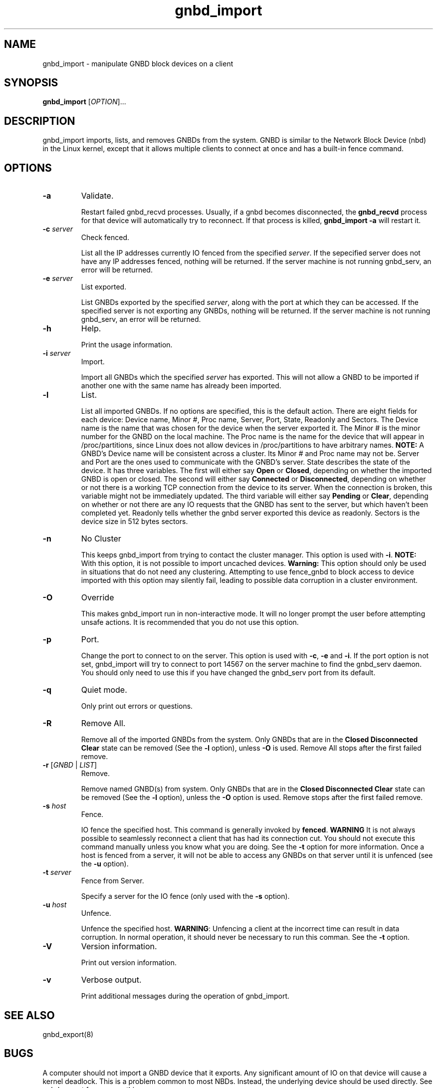 .\"  Copyright (C) Sistina Software, Inc.  1997-2003  All rights reserved.
.\"  Copyright (C) 2004 Red Hat, Inc.  All rights reserved.

.TH gnbd_import 8

.SH NAME
gnbd_import - manipulate GNBD block devices on a client

.SH SYNOPSIS
.B gnbd_import
[\fIOPTION\fR]...

.SH DESCRIPTION
gnbd_import imports, lists, and removes GNBDs from the system. GNBD is similar to
the Network Block Device (nbd) in the Linux kernel, except that it allows
multiple clients to connect at once and has a built-in fence command.

.SH OPTIONS
.TP
\fB-a\fP
Validate.

Restart failed gnbd_recvd processes. Usually, if a gnbd becomes
disconnected, the \fBgnbd_recvd\fP process for that device will automatically
try to reconnect. If that process is killed, \fBgnbd_import -a\fP will
restart it.
.TP
\fB-c \fIserver\fR
Check fenced.

List all the IP addresses currently IO fenced from the specified \fIserver\fR.
If the sepecified server does not have any IP addresses fenced, nothing will
be returned.  If the server machine is not running gnbd_serv, an error will
be returned.
.TP
\fB-e \fIserver\fR
List exported.

List GNBDs exported by the specified \fIserver\fR, along with the port at 
which they can be accessed. If the specified server is not exporting any GNBDs, 
nothing will be returned. If the server machine is not running gnbd_serv, an
error will be returned.
.TP
\fB-h\fP
Help.

Print the usage information.
.TP
\fB-i \fIserver\fR
Import.

Import all GNBDs which the specified \fIserver\fR has exported. This will not 
allow a GNBD to be imported if another one with the same name has already been
imported.
.TP
\fB-l\fP
List.

List all imported GNBDs. If no options are specified, this is the default 
action. There are eight fields for each device: Device name, Minor #, 
Proc name, Server, Port, State, Readonly and Sectors. The Device name is the
name that was chosen for 
the device when the server exported it. The Minor # is the minor number for 
the GNBD on the local machine.  The Proc name is the name for the 
device that will appear in /proc/partitions, since Linux does not allow 
devices in /proc/partitions to have arbitrary names. \fBNOTE:\fP A GNBD's 
Device name will be consistent across a cluster. Its Minor # and 
Proc name may not be.  Server and Port are the ones used to 
communicate with the GNBD's server. State describes the state of
the device.  It has three variables.  The first will either say \fBOpen\fP or 
\fBClosed\fP, depending on whether the imported GNBD is open or closed.
The second will either say \fBConnected\fP or \fBDisconnected\fP, depending
on whether or not there is a working TCP connection from the device to its
server.  When the connection is broken, this variable might not be immediately
updated.  The third variable will either say \fBPending\fP or \fBClear\fP, 
depending on whether or not there are any IO requests that the GNBD has sent
to the server, but which haven't been completed yet. Readonly tells whether
the gnbd server exported this device as readonly. Sectors is the device size
in 512 bytes sectors.
.TP
\fB-n\fP
No Cluster

This keeps gnbd_import from trying to contact the cluster manager.  This option
is used with \fB-i\fP. \fBNOTE:\fP With this option, it is not possible to
import uncached devices. \fBWarning:\fP This option should only be used in
situations that do not need any clustering. Attempting to use fence_gnbd to
block access to device imported with this option may silently fail, leading to
possible data corruption in a cluster environment.
.TP
\fB-O\fP
Override

This makes gnbd_import run in non-interactive mode.  It will no longer prompt
the user before attempting unsafe actions.  It is recommended that you do
not use this option.
.TP
\fB-p\fP
Port.

Change the port to connect to on the server.  This option is used with 
\fB-c\fP, \fB-e\fP and \fB-i\fP.  If the port option is not set, gnbd_import
will try to connect to port 14567 on the server machine to find the gnbd_serv 
daemon. You should only need to use this if you have changed the gnbd_serv
port from its default.
.TP
\fB-q\fP
Quiet mode.

Only print out errors or questions.
.TP
\fB-R\fP
Remove All.

Remove all of the imported GNBDs from the system. Only GNBDs that are in the 
\fBClosed Disconnected Clear\fP state can be removed (See the \fB-l\fP 
option), unless \fB-O\fP is used.  Remove All stops after the first failed
remove.
.TP
\fB-r\fP [\fIGNBD\fR | \fILIST\fR]
Remove.

Remove named GNBD(s) from system.  Only GNBDs that are in the \fBClosed 
Disconnected Clear\fP state can be removed (See the \fB-l\fP option), unless
the \fB-O\fP option is used.
Remove stops after the first failed remove. 
.TP
\fB-s\fP \fIhost\fR
Fence.

IO fence the specified host. This command is generally invoked by \fBfenced\fP.
\fBWARNING\fP It is
not always possible to seamlessly reconnect a client that has had its
connection cut. You should not execute this command manually unless you know
what you are doing. See the \fB-t\fP option for more information. Once a host
is fenced from a server, it will not be able to access any GNBDs on that server
until it is unfenced (see the \fB-u\fP option).
.TP
\fB-t\fP \fIserver\fR
Fence from Server.

Specify a server for the IO fence (only used with the \fB-s\fP option).
.TP
\fB-u\fP \fIhost\fR
Unfence.

Unfence the specified host. \fBWARNING\fP: Unfencing a client at the incorrect
time can result in data corruption.  In normal operation, it should never be
necessary to run this comman. See the \fB-t\fP option.
.TP
\fB-V\fP
Version information.

Print out version information.
.TP
\fB-v\fP
Verbose output.

Print additional messages during the operation of gnbd_import.

.SH SEE ALSO
gnbd_export(8)

.SH BUGS
A computer should not import a GNBD device that it exports.  Any 
significant amount of IO on that device will cause a kernel deadlock. This is 
a problem common to most NBDs. Instead, the underlying device should be
used directly. See gnbd_export for more on this.
